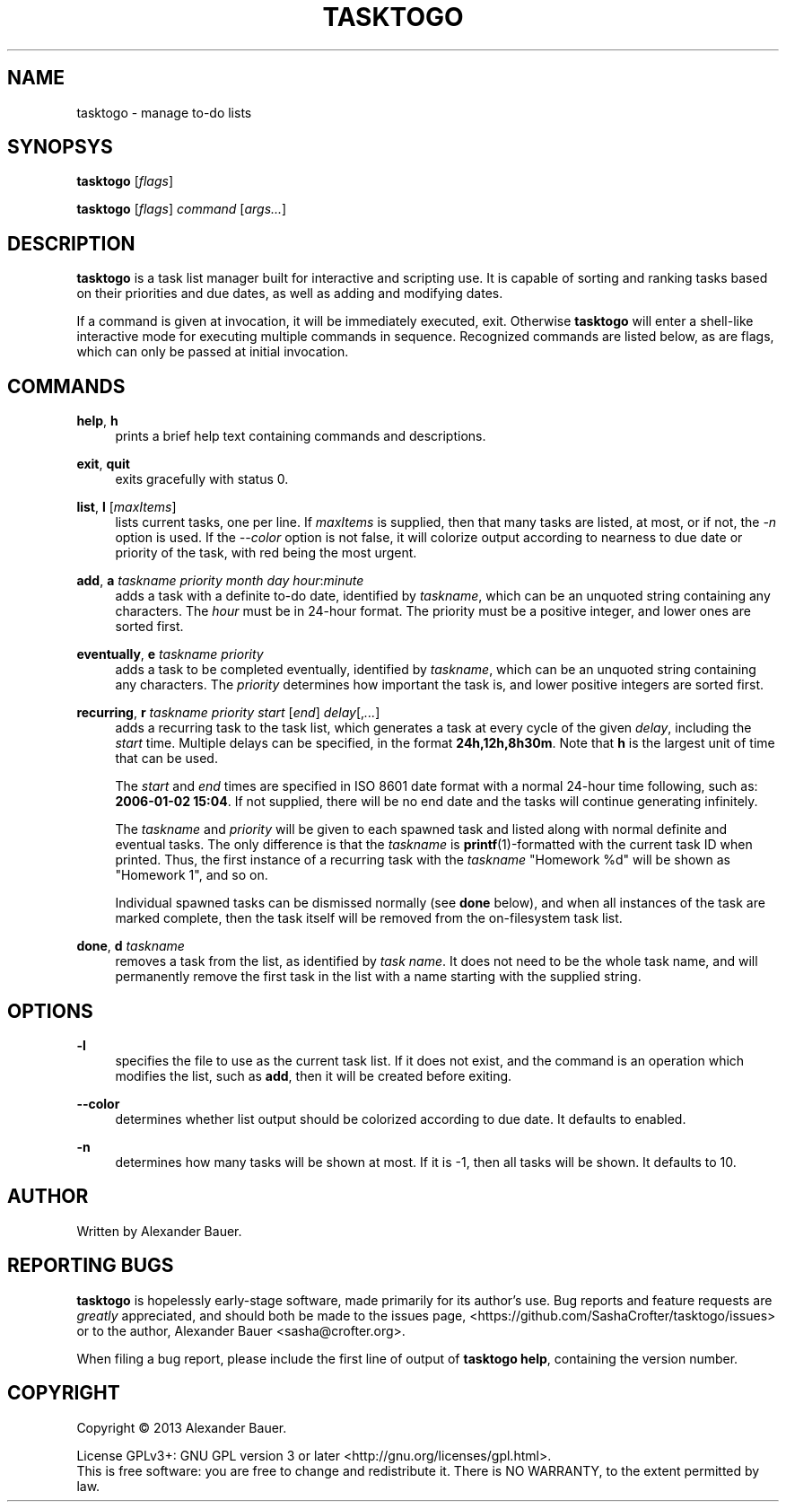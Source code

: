 .TH TASKTOGO 1 "November 2013"

.SH NAME
tasktogo \- manage to-do lists

.SH SYNOPSYS

.B tasktogo
[\fIflags\fR]

.B tasktogo
[\fIflags\fR] \fIcommand\fR [\fIargs...\fR]

.SH DESCRIPTION

.B tasktogo
is a task list manager built for interactive and scripting use. It is
capable of sorting and ranking tasks based on their priorities and due
dates, as well as adding and modifying dates.

If a command is given at invocation, it will be immediately executed,
exit. Otherwise
.B tasktogo
will enter a shell-like interactive mode for executing multiple
commands in sequence. Recognized commands are listed below, as are
flags, which can only be passed at initial invocation.

.SH COMMANDS
.PP
.BR help ,\  h
.RS 4
prints a brief help text containing commands and descriptions.
.RE
.PP
.BR exit ,\  quit
.RS 4
exits gracefully with status 0.
.RE
.PP
.BR list ,\  l
[\fImaxItems\fR]
.RS 4
lists current tasks, one per line. If \fImaxItems\fR is supplied, then
that many tasks are listed, at most, or if not, the \fI-n\fR option is
used. If the \fI--color\fR option is not false, it will colorize
output according to nearness to due date or priority of the task, with
red being the most urgent.
.RE
.PP
.BR add ,\  a
\fItaskname\fR \fIpriority\fR \fImonth\fR \fIday\fR
\fIhour\fR:\fIminute\fR
.RS 4
adds a task with a definite to-do date, identified by \fItaskname\fR,
which can be an unquoted string containing any characters. The
\fIhour\fR must be in 24-hour format. The priority must be a positive
integer, and lower ones are sorted first.
.RE
.PP
.BR eventually ,\  e
\fItaskname\fR \fIpriority\fR
.RS 4
adds a task to be completed eventually, identified by \fItaskname\fR,
which can be an unquoted string containing any characters. The
\fIpriority\fR determines how important the task is, and lower
positive integers are sorted first.
.RE
.PP
.BR recurring ,\  r
\fItaskname\fR \fIpriority\fR \fIstart\fR [\fIend\fR]
\fIdelay\fR[,\fI...\fR]
.RS 4
adds a recurring task to the task list, which generates a task at
every cycle of the given \fIdelay\fR, including the \fIstart\fR
time. Multiple delays can be specified, in the format
\fB24h,12h,8h30m\fR. Note that \fBh\fR is the largest unit of time
that can be used.
.PP
The \fIstart\fR and \fIend\fR times are specified in ISO 8601 date
format with a normal 24-hour time following, such as: \fB2006-01-02
15:04\fR. If not supplied, there will be no end date and the tasks
will continue generating infinitely.
.PP
The \fItaskname\fR and \fIpriority\fR will be given to each spawned
task and listed along with normal definite and eventual tasks. The
only difference is that the \fItaskname\fR is
.BR printf (1)-formatted
with the current task ID when printed. Thus, the first instance of a
recurring task with the \fItaskname\fR "Homework %d" will be shown as
"Homework 1", and so on.
.PP
Individual spawned tasks can be dismissed normally (see \fBdone\fR
below), and when all instances of the task are marked complete, then
the task itself will be removed from the on-filesystem task list.
.RE
.PP
.BR done ,\  d
\fItaskname\fR
.RS 4
removes a task from the list, as identified by \fItask name\fR. It
does not need to be the whole task name, and will permanently remove
the first task in the list with a name starting with the supplied
string.
.RE

.SH OPTIONS
.PP
.B \-l
.RS 4
specifies the file to use as the current task list. If it does not
exist, and the command is an operation which modifies the list, such
as \fBadd\fR, then it will be created before exiting.
.RE

.PP
.B \-\-color
.RS 4
determines whether list output should be colorized according to due
date. It defaults to enabled.
.RE

.PP
.B \-n
.RS 4
determines how many tasks will be shown at most. If it is -1, then all
tasks will be shown. It defaults to 10.
.RE

.SH AUTHOR
Written by Alexander Bauer.

.SH "REPORTING BUGS"
.B tasktogo
is hopelessly early-stage software, made primarily for its author's
use. Bug reports and feature requests are
.I greatly
appreciated, and should both be made to the issues page,
<https://github.com/SashaCrofter/tasktogo/issues> or to the author,
Alexander Bauer <sasha@crofter.org>.

When filing a bug report, please include the first line of output of
.BR tasktogo\ help ,
containing the version number.

.SH COPYRIGHT
Copyright \(co 2013 Alexander Bauer.

License GPLv3+: GNU GPL version 3
or later <http://gnu.org/licenses/gpl.html>.
.br
This is free software: you are free to change and redistribute it.
There is NO WARRANTY, to the extent permitted by law.
